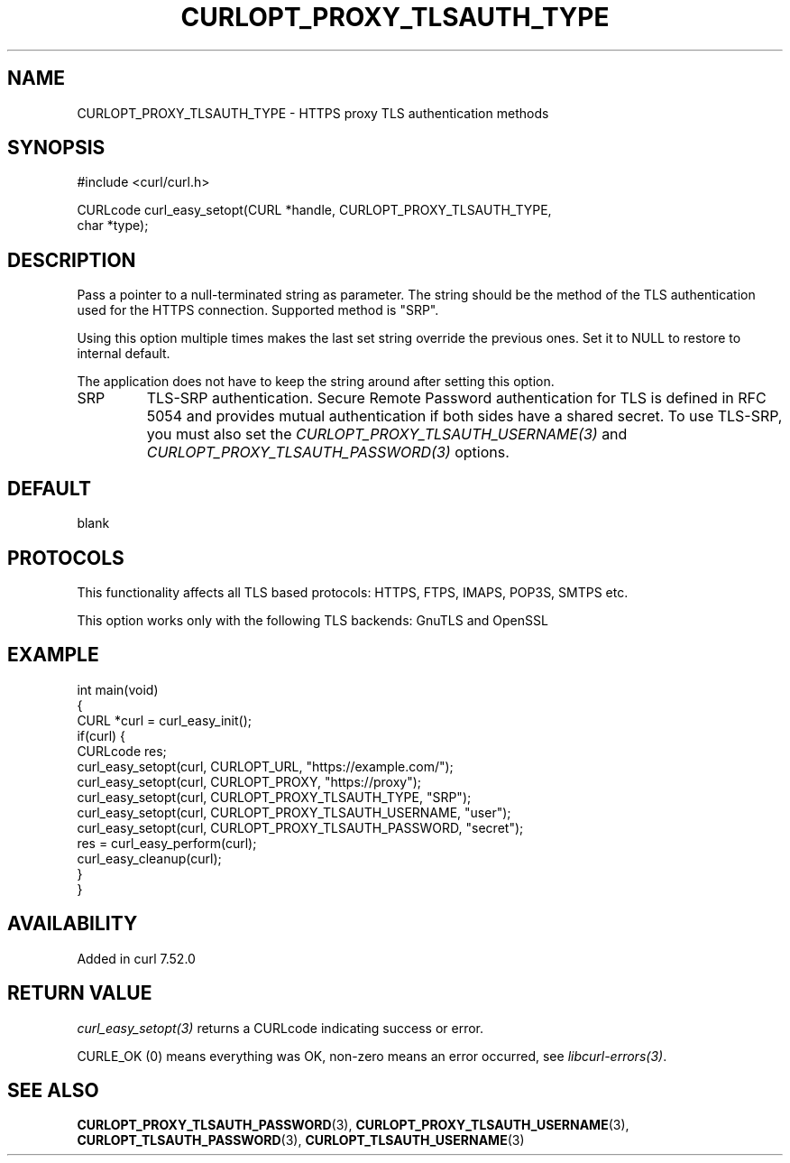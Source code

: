 .\" generated by cd2nroff 0.1 from CURLOPT_PROXY_TLSAUTH_TYPE.md
.TH CURLOPT_PROXY_TLSAUTH_TYPE 3 "2025-06-05" libcurl
.SH NAME
CURLOPT_PROXY_TLSAUTH_TYPE \- HTTPS proxy TLS authentication methods
.SH SYNOPSIS
.nf
#include <curl/curl.h>

CURLcode curl_easy_setopt(CURL *handle, CURLOPT_PROXY_TLSAUTH_TYPE,
                          char *type);
.fi
.SH DESCRIPTION
Pass a pointer to a null\-terminated string as parameter. The string should be
the method of the TLS authentication used for the HTTPS connection. Supported
method is "SRP".

Using this option multiple times makes the last set string override the
previous ones. Set it to NULL to restore to internal default.

The application does not have to keep the string around after setting this
option.
.IP SRP
TLS\-SRP authentication. Secure Remote Password authentication for TLS is
defined in RFC 5054 and provides mutual authentication if both sides have a
shared secret. To use TLS\-SRP, you must also set the
\fICURLOPT_PROXY_TLSAUTH_USERNAME(3)\fP and \fICURLOPT_PROXY_TLSAUTH_PASSWORD(3)\fP
options.
.SH DEFAULT
blank
.SH PROTOCOLS
This functionality affects all TLS based protocols: HTTPS, FTPS, IMAPS, POP3S, SMTPS etc.

This option works only with the following TLS backends:
GnuTLS and OpenSSL
.SH EXAMPLE
.nf
int main(void)
{
  CURL *curl = curl_easy_init();
  if(curl) {
    CURLcode res;
    curl_easy_setopt(curl, CURLOPT_URL, "https://example.com/");
    curl_easy_setopt(curl, CURLOPT_PROXY, "https://proxy");
    curl_easy_setopt(curl, CURLOPT_PROXY_TLSAUTH_TYPE, "SRP");
    curl_easy_setopt(curl, CURLOPT_PROXY_TLSAUTH_USERNAME, "user");
    curl_easy_setopt(curl, CURLOPT_PROXY_TLSAUTH_PASSWORD, "secret");
    res = curl_easy_perform(curl);
    curl_easy_cleanup(curl);
  }
}
.fi
.SH AVAILABILITY
Added in curl 7.52.0
.SH RETURN VALUE
\fIcurl_easy_setopt(3)\fP returns a CURLcode indicating success or error.

CURLE_OK (0) means everything was OK, non\-zero means an error occurred, see
\fIlibcurl\-errors(3)\fP.
.SH SEE ALSO
.BR CURLOPT_PROXY_TLSAUTH_PASSWORD (3),
.BR CURLOPT_PROXY_TLSAUTH_USERNAME (3),
.BR CURLOPT_TLSAUTH_PASSWORD (3),
.BR CURLOPT_TLSAUTH_USERNAME (3)
